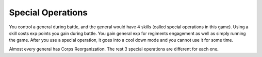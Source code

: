 .. _axis_and_allies_special_operations:

Special Operations
====================

.. index:: pair: Axis & Allies; Special Operations

You control a general during battle, and the general would have 4 skills (called special operations in this game). Using a skill costs exp points you gain during battle. You gain general exp for regiments engagement as well as simply running the game. After you use a special operation, it goes into a cool down mode and you cannot use it for some time. 

.. csv-table:: Special Operations
   :file: special_operations.csv
   :header-rows: 1

Almost every general has Corps Reorganization. The rest 3 special operations are different for each one.
 
.. csv-table:: Generals
   :file: generals.csv
   :header-rows: 1   